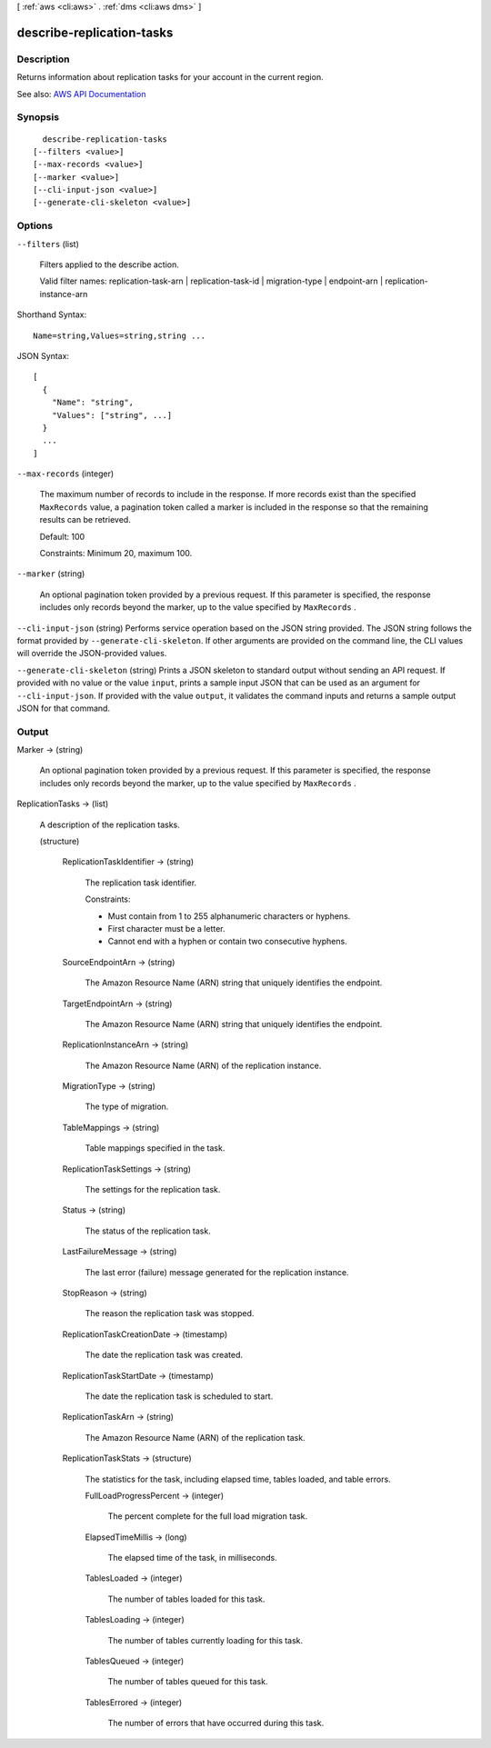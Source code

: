 [ :ref:`aws <cli:aws>` . :ref:`dms <cli:aws dms>` ]

.. _cli:aws dms describe-replication-tasks:


**************************
describe-replication-tasks
**************************



===========
Description
===========



Returns information about replication tasks for your account in the current region.



See also: `AWS API Documentation <https://docs.aws.amazon.com/goto/WebAPI/dms-2016-01-01/DescribeReplicationTasks>`_


========
Synopsis
========

::

    describe-replication-tasks
  [--filters <value>]
  [--max-records <value>]
  [--marker <value>]
  [--cli-input-json <value>]
  [--generate-cli-skeleton <value>]




=======
Options
=======

``--filters`` (list)


  Filters applied to the describe action.

   

  Valid filter names: replication-task-arn | replication-task-id | migration-type | endpoint-arn | replication-instance-arn

  



Shorthand Syntax::

    Name=string,Values=string,string ...




JSON Syntax::

  [
    {
      "Name": "string",
      "Values": ["string", ...]
    }
    ...
  ]



``--max-records`` (integer)


  The maximum number of records to include in the response. If more records exist than the specified ``MaxRecords`` value, a pagination token called a marker is included in the response so that the remaining results can be retrieved. 

   

  Default: 100

   

  Constraints: Minimum 20, maximum 100.

  

``--marker`` (string)


  An optional pagination token provided by a previous request. If this parameter is specified, the response includes only records beyond the marker, up to the value specified by ``MaxRecords`` . 

  

``--cli-input-json`` (string)
Performs service operation based on the JSON string provided. The JSON string follows the format provided by ``--generate-cli-skeleton``. If other arguments are provided on the command line, the CLI values will override the JSON-provided values.

``--generate-cli-skeleton`` (string)
Prints a JSON skeleton to standard output without sending an API request. If provided with no value or the value ``input``, prints a sample input JSON that can be used as an argument for ``--cli-input-json``. If provided with the value ``output``, it validates the command inputs and returns a sample output JSON for that command.



======
Output
======

Marker -> (string)

  

  An optional pagination token provided by a previous request. If this parameter is specified, the response includes only records beyond the marker, up to the value specified by ``MaxRecords`` . 

  

  

ReplicationTasks -> (list)

  

  A description of the replication tasks.

  

  (structure)

    

    

    

    ReplicationTaskIdentifier -> (string)

      

      The replication task identifier.

       

      Constraints:

       

       
      * Must contain from 1 to 255 alphanumeric characters or hyphens. 
       
      * First character must be a letter. 
       
      * Cannot end with a hyphen or contain two consecutive hyphens. 
       

      

      

    SourceEndpointArn -> (string)

      

      The Amazon Resource Name (ARN) string that uniquely identifies the endpoint.

      

      

    TargetEndpointArn -> (string)

      

      The Amazon Resource Name (ARN) string that uniquely identifies the endpoint.

      

      

    ReplicationInstanceArn -> (string)

      

      The Amazon Resource Name (ARN) of the replication instance.

      

      

    MigrationType -> (string)

      

      The type of migration.

      

      

    TableMappings -> (string)

      

      Table mappings specified in the task.

      

      

    ReplicationTaskSettings -> (string)

      

      The settings for the replication task.

      

      

    Status -> (string)

      

      The status of the replication task.

      

      

    LastFailureMessage -> (string)

      

      The last error (failure) message generated for the replication instance.

      

      

    StopReason -> (string)

      

      The reason the replication task was stopped.

      

      

    ReplicationTaskCreationDate -> (timestamp)

      

      The date the replication task was created.

      

      

    ReplicationTaskStartDate -> (timestamp)

      

      The date the replication task is scheduled to start.

      

      

    ReplicationTaskArn -> (string)

      

      The Amazon Resource Name (ARN) of the replication task.

      

      

    ReplicationTaskStats -> (structure)

      

      The statistics for the task, including elapsed time, tables loaded, and table errors.

      

      FullLoadProgressPercent -> (integer)

        

        The percent complete for the full load migration task.

        

        

      ElapsedTimeMillis -> (long)

        

        The elapsed time of the task, in milliseconds.

        

        

      TablesLoaded -> (integer)

        

        The number of tables loaded for this task.

        

        

      TablesLoading -> (integer)

        

        The number of tables currently loading for this task.

        

        

      TablesQueued -> (integer)

        

        The number of tables queued for this task.

        

        

      TablesErrored -> (integer)

        

        The number of errors that have occurred during this task.

        

        

      

    

  

